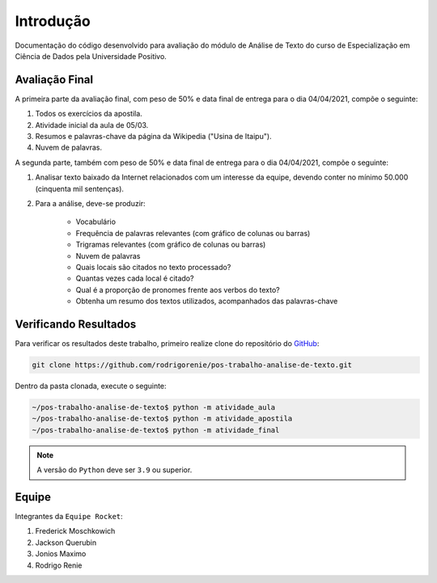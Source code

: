 Introdução
========================
Documentação do código desenvolvido para avaliação do módulo de Análise de Texto do curso de Especialização em Ciência
de Dados pela Universidade Positivo.

Avaliação Final
************************

A primeira parte da avaliação final, com peso de 50% e data final de entrega para o dia 04/04/2021, compõe o seguinte:

#. Todos os exercícios da apostila.
#. Atividade inicial da aula de 05/03.
#. Resumos e palavras-chave da página da Wikipedia ("Usina de Itaipu").
#. Nuvem de palavras.

A segunda parte, também com peso de 50% e data final de entrega para o dia 04/04/2021, compõe o seguinte:

#. Analisar texto baixado da Internet relacionados com um interesse da equipe, devendo conter no mínimo 50.000 (cinquenta mil sentenças).
#. Para a análise, deve-se produzir:

    *  Vocabulário
    *  Frequência de palavras relevantes (com gráfico de colunas ou barras)
    *  Trigramas relevantes (com gráfico de colunas ou barras)
    *  Nuvem de palavras
    *  Quais locais são citados no texto processado?
    *  Quantas vezes cada local é  citado?
    *  Qual é a proporção de pronomes frente aos verbos do texto?
    *  Obtenha um resumo dos textos utilizados, acompanhados das palavras-chave

.. _verificando-resultados:

Verificando Resultados
************************

Para verificar os resultados deste trabalho, primeiro realize clone do repositório do `GitHub <https://github.com>`_:

.. code-block:: bash

    git clone https://github.com/rodrigorenie/pos-trabalho-analise-de-texto.git

Dentro da pasta clonada, execute o seguinte:

.. code-block:: bash

    ~/pos-trabalho-analise-de-texto$ python -m atividade_aula
    ~/pos-trabalho-analise-de-texto$ python -m atividade_apostila
    ~/pos-trabalho-analise-de-texto$ python -m atividade_final

.. note::

    A versão do ``Python`` deve ser ``3.9`` ou superior.

Equipe
************************
Integrantes da ``Equipe Rocket``:

#. Frederick Moschkowich
#. Jackson Querubin
#. Jonios Maximo
#. Rodrigo Renie
